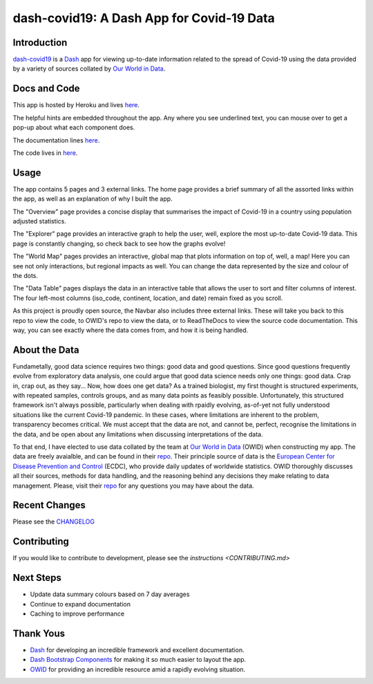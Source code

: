 dash-covid19: A Dash App for Covid-19 Data
==========================================

.. image:: https://www.repostatus.org/badges/latest/active.svg
   :alt: Project Status: Active – The project has reached a stable, usable state and is being actively developed.
   :target: https://www.repostatus.org/#active
.. image:: https://img.shields.io/badge/License-GPLv3-blue.svg
   :alt: GPLv3 License
   :target: https://www.gnu.org/licenses/gpl-3.0
.. image:: https://travis-ci.org/rbpatt2019/dash-covid19.svg?branch=master
   :alt: Travis Build Status
   :target: https://travis-ci.org/rbpatt2019/dash-covid19
.. image:: https://percy.io/static/images/percy-badge.svg
   :alt: This project is using Percy.io for visual regression testing.
   :target: https://percy.io/rbpatt2019/dash-covid19)
.. image:: https://codecov.io/gh/rbpatt2019/dash-covid19/branch/master/graph/badge.svg
   :alt: Code Coverage
   :target: https://codecov.io/gh/rbpatt2019/dash-covid19
.. image:: https://pyup.io/repos/github/rbpatt2019/dash-covid19/shield.svg
   :alt: Updates
   :target: https://pyup.io/repos/github/rbpatt2019/dash-covid19/
.. image:: https://readthedocs.org/projects/dash-covid19/badge/?version=latest
   :target: https://dash-covid19.readthedocs.io/en/latest/?badge=latest
   :alt: Documentation Status
.. image:: https://img.shields.io/badge/code%20style-black-000000.svg
   :alt: Codestyle - Blacks
   :target: https://github.com/ambv/black

Introduction
------------

`dash-covid19 <https://github.com/rbpatt2019/dash-covid19/>`_ is a
`Dash <https://dash.plotly.com/>`_ app for viewing up-to-date information related
to the spread of Covid-19 using the data provided by a variety of sources collated by `Our World in Data <https://ourworldindata.org/>`_.

Docs and Code
-------------

This app is hosted by Heroku and lives `here <https://dash-covid19-pro.herokuapp.com/>`_.

The helpful hints are embedded throughout the app. Any where you see underlined text, you can mouse over to get a pop-up about what each component does.

The documentation lines `here <https://dash-covid19.readthedocs.io/en/latest/>`_.

The code lives in `here <https://github.com/rbpatt2019/dash-covid19/>`_.

Usage
-----

The app contains 5 pages and 3 external links. The home page provides a brief summary of all the assorted links within the app, as well as an explanation of why I built the app.

The "Overview" page provides a concise display that summarises the impact of Covid-19 in a country using population adjusted statistics.

The "Explorer" page provides an interactive graph to help the user, well, explore the most up-to-date Covid-19 data.
This page is constantly changing, so check back to see how the graphs evolve!

The "World Map" pages provides an interactive, global map that plots information on top of, well, a map! Here you can see not only interactions,
but regional impacts as well. You can change the data represented by the size and colour of the dots.

The "Data Table" pages displays the data in an interactive table that allows the user to sort and filter columns of interest.
The four left-most columns (iso_code, continent, location, and date) remain fixed as you scroll.

As this project is proudly open source, the Navbar also includes three external links. These will take you back to this repo to view the code, to OWID's repo to view the data, or to ReadTheDocs to view the source code documentation. This way, you can see exactly where the data comes from, and how it is being handled.

About the Data
--------------

Fundametally, good data science requires two things: good data and good questions.
Since good questions frequently evolve from exploratory data analysis,
one could argue that good data science needs only one things: good data.
Crap in, crap out, as they say...
Now, how does one get data?
As a trained biologist, my first thought is structured experiments,
with repeated samples, controls groups, and as many data points as feasibly possible.
Unfortunately, this structured framework isn't always possible,
particularly when dealing with rpaidly evolving, as-of-yet not fully understood situations
like the current Covid-19 pandemic.
In these cases, where limitations are inherent to the problem, transparency becomes critical.
We must accept that the data are not, and cannot be, perfect,
recognise the limitations in the data,
and be open about any limitations when discussing interpretations of the data.

To that end, I have elected to use data collated by the team at
`Our World in Data <https://ourworldindata.org/>`_ (OWID)
when constructing my app. The data are freely avaialble, and can be found in their
`repo <https://github.com/owid/covid-19-data/tree/master/public/data>`_.
Their principle source of data is the
`European Center for Disease Prevention and Control <https://www.ecdc.europa.eu/en/publications-data/download-todays-data-geographic-distribution-covid-19-cases-worldwide>`_
(ECDC), who provide daily updates of worldwide statistics.
OWID thoroughly discusses all their sources, methods for data handling,
and the reasoning behind any decisions they make relating to data management.
Please, visit their `repo <https://github.com/owid/covid-19-data/tree/master/public/data>`_
for any questions you may have about the data.


Recent Changes
--------------

Please see the
`CHANGELOG <https://github.com/rbpatt2019/dash-covid19/blob/master/CHANGELOG.md>`_

Contributing
------------

If you would like to contribute to development, please see the `instructions <CONTRIBUTING.md>`


Next Steps
----------

- Update data summary colours based on 7 day averages
- Continue to expand documentation
- Caching to improve performance

Thank Yous
----------

- `Dash <https://dash.plotly.com/>`_ for developing an incredible framework and excellent documentation.
- `Dash Bootstrap Components <https://dash-bootstrap-components.opensource.faculty.ai/>`_ for making it so much easier to layout the app.
- `OWID <https://ourworldindata.org/>`_ for providing an incredible resource amid a rapidly evolving situation.
